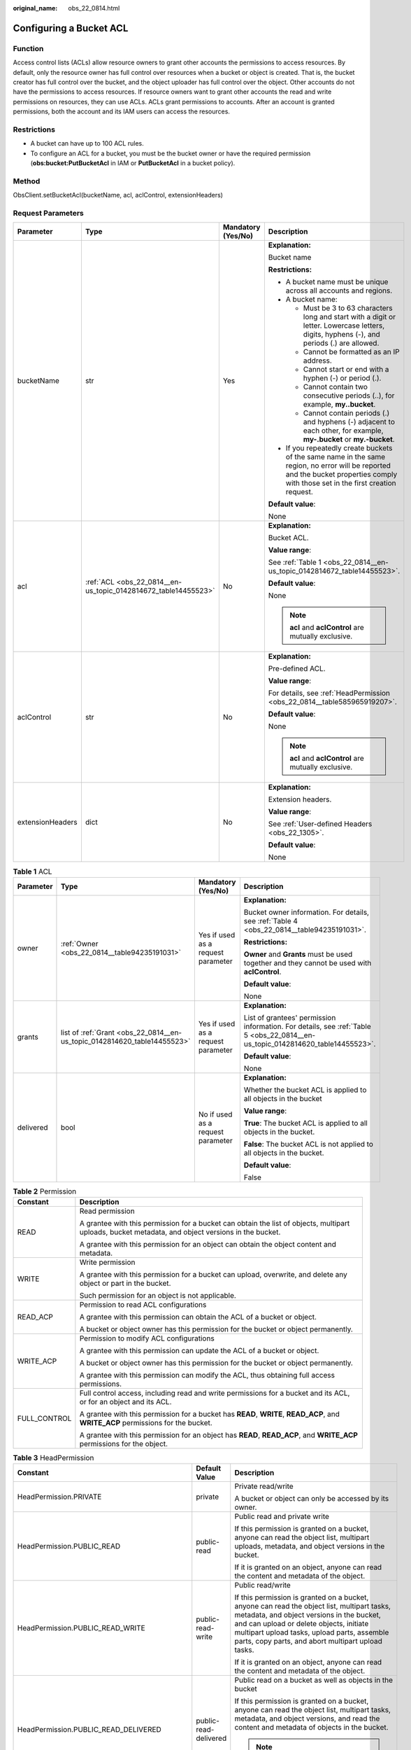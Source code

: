 :original_name: obs_22_0814.html

.. _obs_22_0814:

Configuring a Bucket ACL
========================

Function
--------

Access control lists (ACLs) allow resource owners to grant other accounts the permissions to access resources. By default, only the resource owner has full control over resources when a bucket or object is created. That is, the bucket creator has full control over the bucket, and the object uploader has full control over the object. Other accounts do not have the permissions to access resources. If resource owners want to grant other accounts the read and write permissions on resources, they can use ACLs. ACLs grant permissions to accounts. After an account is granted permissions, both the account and its IAM users can access the resources.

Restrictions
------------

-  A bucket can have up to 100 ACL rules.
-  To configure an ACL for a bucket, you must be the bucket owner or have the required permission (**obs:bucket:PutBucketAcl** in IAM or **PutBucketAcl** in a bucket policy).

Method
------

ObsClient.setBucketAcl(bucketName, acl, aclControl, extensionHeaders)

Request Parameters
------------------

+------------------+----------------------------------------------------------------+--------------------+-----------------------------------------------------------------------------------------------------------------------------------------------------------------------------------+
| Parameter        | Type                                                           | Mandatory (Yes/No) | Description                                                                                                                                                                       |
+==================+================================================================+====================+===================================================================================================================================================================================+
| bucketName       | str                                                            | Yes                | **Explanation:**                                                                                                                                                                  |
|                  |                                                                |                    |                                                                                                                                                                                   |
|                  |                                                                |                    | Bucket name                                                                                                                                                                       |
|                  |                                                                |                    |                                                                                                                                                                                   |
|                  |                                                                |                    | **Restrictions:**                                                                                                                                                                 |
|                  |                                                                |                    |                                                                                                                                                                                   |
|                  |                                                                |                    | -  A bucket name must be unique across all accounts and regions.                                                                                                                  |
|                  |                                                                |                    | -  A bucket name:                                                                                                                                                                 |
|                  |                                                                |                    |                                                                                                                                                                                   |
|                  |                                                                |                    |    -  Must be 3 to 63 characters long and start with a digit or letter. Lowercase letters, digits, hyphens (-), and periods (.) are allowed.                                      |
|                  |                                                                |                    |    -  Cannot be formatted as an IP address.                                                                                                                                       |
|                  |                                                                |                    |    -  Cannot start or end with a hyphen (-) or period (.).                                                                                                                        |
|                  |                                                                |                    |    -  Cannot contain two consecutive periods (..), for example, **my..bucket**.                                                                                                   |
|                  |                                                                |                    |    -  Cannot contain periods (.) and hyphens (-) adjacent to each other, for example, **my-.bucket** or **my.-bucket**.                                                           |
|                  |                                                                |                    |                                                                                                                                                                                   |
|                  |                                                                |                    | -  If you repeatedly create buckets of the same name in the same region, no error will be reported and the bucket properties comply with those set in the first creation request. |
|                  |                                                                |                    |                                                                                                                                                                                   |
|                  |                                                                |                    | **Default value**:                                                                                                                                                                |
|                  |                                                                |                    |                                                                                                                                                                                   |
|                  |                                                                |                    | None                                                                                                                                                                              |
+------------------+----------------------------------------------------------------+--------------------+-----------------------------------------------------------------------------------------------------------------------------------------------------------------------------------+
| acl              | :ref:`ACL <obs_22_0814__en-us_topic_0142814672_table14455523>` | No                 | **Explanation:**                                                                                                                                                                  |
|                  |                                                                |                    |                                                                                                                                                                                   |
|                  |                                                                |                    | Bucket ACL.                                                                                                                                                                       |
|                  |                                                                |                    |                                                                                                                                                                                   |
|                  |                                                                |                    | **Value range**:                                                                                                                                                                  |
|                  |                                                                |                    |                                                                                                                                                                                   |
|                  |                                                                |                    | See :ref:`Table 1 <obs_22_0814__en-us_topic_0142814672_table14455523>`.                                                                                                           |
|                  |                                                                |                    |                                                                                                                                                                                   |
|                  |                                                                |                    | **Default value**:                                                                                                                                                                |
|                  |                                                                |                    |                                                                                                                                                                                   |
|                  |                                                                |                    | None                                                                                                                                                                              |
|                  |                                                                |                    |                                                                                                                                                                                   |
|                  |                                                                |                    | .. note::                                                                                                                                                                         |
|                  |                                                                |                    |                                                                                                                                                                                   |
|                  |                                                                |                    |    **acl** and **aclControl** are mutually exclusive.                                                                                                                             |
+------------------+----------------------------------------------------------------+--------------------+-----------------------------------------------------------------------------------------------------------------------------------------------------------------------------------+
| aclControl       | str                                                            | No                 | **Explanation:**                                                                                                                                                                  |
|                  |                                                                |                    |                                                                                                                                                                                   |
|                  |                                                                |                    | Pre-defined ACL.                                                                                                                                                                  |
|                  |                                                                |                    |                                                                                                                                                                                   |
|                  |                                                                |                    | **Value range**:                                                                                                                                                                  |
|                  |                                                                |                    |                                                                                                                                                                                   |
|                  |                                                                |                    | For details, see :ref:`HeadPermission <obs_22_0814__table585965919207>`.                                                                                                          |
|                  |                                                                |                    |                                                                                                                                                                                   |
|                  |                                                                |                    | **Default value**:                                                                                                                                                                |
|                  |                                                                |                    |                                                                                                                                                                                   |
|                  |                                                                |                    | None                                                                                                                                                                              |
|                  |                                                                |                    |                                                                                                                                                                                   |
|                  |                                                                |                    | .. note::                                                                                                                                                                         |
|                  |                                                                |                    |                                                                                                                                                                                   |
|                  |                                                                |                    |    **acl** and **aclControl** are mutually exclusive.                                                                                                                             |
+------------------+----------------------------------------------------------------+--------------------+-----------------------------------------------------------------------------------------------------------------------------------------------------------------------------------+
| extensionHeaders | dict                                                           | No                 | **Explanation:**                                                                                                                                                                  |
|                  |                                                                |                    |                                                                                                                                                                                   |
|                  |                                                                |                    | Extension headers.                                                                                                                                                                |
|                  |                                                                |                    |                                                                                                                                                                                   |
|                  |                                                                |                    | **Value range**:                                                                                                                                                                  |
|                  |                                                                |                    |                                                                                                                                                                                   |
|                  |                                                                |                    | See :ref:`User-defined Headers <obs_22_1305>`.                                                                                                                                    |
|                  |                                                                |                    |                                                                                                                                                                                   |
|                  |                                                                |                    | **Default value**:                                                                                                                                                                |
|                  |                                                                |                    |                                                                                                                                                                                   |
|                  |                                                                |                    | None                                                                                                                                                                              |
+------------------+----------------------------------------------------------------+--------------------+-----------------------------------------------------------------------------------------------------------------------------------------------------------------------------------+

.. _obs_22_0814__en-us_topic_0142814672_table14455523:

.. table:: **Table 1** ACL

   +-----------------+--------------------------------------------------------------------------+------------------------------------+--------------------------------------------------------------------------------------------------------------------------------+
   | Parameter       | Type                                                                     | Mandatory (Yes/No)                 | Description                                                                                                                    |
   +=================+==========================================================================+====================================+================================================================================================================================+
   | owner           | :ref:`Owner <obs_22_0814__table94235191031>`                             | Yes if used as a request parameter | **Explanation:**                                                                                                               |
   |                 |                                                                          |                                    |                                                                                                                                |
   |                 |                                                                          |                                    | Bucket owner information. For details, see :ref:`Table 4 <obs_22_0814__table94235191031>`.                                     |
   |                 |                                                                          |                                    |                                                                                                                                |
   |                 |                                                                          |                                    | **Restrictions:**                                                                                                              |
   |                 |                                                                          |                                    |                                                                                                                                |
   |                 |                                                                          |                                    | **Owner** and **Grants** must be used together and they cannot be used with **aclControl**.                                    |
   |                 |                                                                          |                                    |                                                                                                                                |
   |                 |                                                                          |                                    | **Default value**:                                                                                                             |
   |                 |                                                                          |                                    |                                                                                                                                |
   |                 |                                                                          |                                    | None                                                                                                                           |
   +-----------------+--------------------------------------------------------------------------+------------------------------------+--------------------------------------------------------------------------------------------------------------------------------+
   | grants          | list of :ref:`Grant <obs_22_0814__en-us_topic_0142814620_table14455523>` | Yes if used as a request parameter | **Explanation:**                                                                                                               |
   |                 |                                                                          |                                    |                                                                                                                                |
   |                 |                                                                          |                                    | List of grantees' permission information. For details, see :ref:`Table 5 <obs_22_0814__en-us_topic_0142814620_table14455523>`. |
   |                 |                                                                          |                                    |                                                                                                                                |
   |                 |                                                                          |                                    | **Default value**:                                                                                                             |
   |                 |                                                                          |                                    |                                                                                                                                |
   |                 |                                                                          |                                    | None                                                                                                                           |
   +-----------------+--------------------------------------------------------------------------+------------------------------------+--------------------------------------------------------------------------------------------------------------------------------+
   | delivered       | bool                                                                     | No if used as a request parameter  | **Explanation:**                                                                                                               |
   |                 |                                                                          |                                    |                                                                                                                                |
   |                 |                                                                          |                                    | Whether the bucket ACL is applied to all objects in the bucket                                                                 |
   |                 |                                                                          |                                    |                                                                                                                                |
   |                 |                                                                          |                                    | **Value range**:                                                                                                               |
   |                 |                                                                          |                                    |                                                                                                                                |
   |                 |                                                                          |                                    | **True**: The bucket ACL is applied to all objects in the bucket.                                                              |
   |                 |                                                                          |                                    |                                                                                                                                |
   |                 |                                                                          |                                    | **False**: The bucket ACL is not applied to all objects in the bucket.                                                         |
   |                 |                                                                          |                                    |                                                                                                                                |
   |                 |                                                                          |                                    | **Default value**:                                                                                                             |
   |                 |                                                                          |                                    |                                                                                                                                |
   |                 |                                                                          |                                    | False                                                                                                                          |
   +-----------------+--------------------------------------------------------------------------+------------------------------------+--------------------------------------------------------------------------------------------------------------------------------+

.. _obs_22_0814__table82652733312:

.. table:: **Table 2** Permission

   +-----------------------------------+----------------------------------------------------------------------------------------------------------------------------------------------------+
   | Constant                          | Description                                                                                                                                        |
   +===================================+====================================================================================================================================================+
   | READ                              | Read permission                                                                                                                                    |
   |                                   |                                                                                                                                                    |
   |                                   | A grantee with this permission for a bucket can obtain the list of objects, multipart uploads, bucket metadata, and object versions in the bucket. |
   |                                   |                                                                                                                                                    |
   |                                   | A grantee with this permission for an object can obtain the object content and metadata.                                                           |
   +-----------------------------------+----------------------------------------------------------------------------------------------------------------------------------------------------+
   | WRITE                             | Write permission                                                                                                                                   |
   |                                   |                                                                                                                                                    |
   |                                   | A grantee with this permission for a bucket can upload, overwrite, and delete any object or part in the bucket.                                    |
   |                                   |                                                                                                                                                    |
   |                                   | Such permission for an object is not applicable.                                                                                                   |
   +-----------------------------------+----------------------------------------------------------------------------------------------------------------------------------------------------+
   | READ_ACP                          | Permission to read ACL configurations                                                                                                              |
   |                                   |                                                                                                                                                    |
   |                                   | A grantee with this permission can obtain the ACL of a bucket or object.                                                                           |
   |                                   |                                                                                                                                                    |
   |                                   | A bucket or object owner has this permission for the bucket or object permanently.                                                                 |
   +-----------------------------------+----------------------------------------------------------------------------------------------------------------------------------------------------+
   | WRITE_ACP                         | Permission to modify ACL configurations                                                                                                            |
   |                                   |                                                                                                                                                    |
   |                                   | A grantee with this permission can update the ACL of a bucket or object.                                                                           |
   |                                   |                                                                                                                                                    |
   |                                   | A bucket or object owner has this permission for the bucket or object permanently.                                                                 |
   |                                   |                                                                                                                                                    |
   |                                   | A grantee with this permission can modify the ACL, thus obtaining full access permissions.                                                         |
   +-----------------------------------+----------------------------------------------------------------------------------------------------------------------------------------------------+
   | FULL_CONTROL                      | Full control access, including read and write permissions for a bucket and its ACL, or for an object and its ACL.                                  |
   |                                   |                                                                                                                                                    |
   |                                   | A grantee with this permission for a bucket has **READ**, **WRITE**, **READ_ACP**, and **WRITE_ACP** permissions for the bucket.                   |
   |                                   |                                                                                                                                                    |
   |                                   | A grantee with this permission for an object has **READ**, **READ_ACP**, and **WRITE_ACP** permissions for the object.                             |
   +-----------------------------------+----------------------------------------------------------------------------------------------------------------------------------------------------+

.. _obs_22_0814__table585965919207:

.. table:: **Table 3** HeadPermission

   +--------------------------------------------+-----------------------------+--------------------------------------------------------------------------------------------------------------------------------------------------------------------------------------------------------------------------------------------------------------------------------------------------------------------------------------------------------------------------+
   | Constant                                   | Default Value               | Description                                                                                                                                                                                                                                                                                                                                                              |
   +============================================+=============================+==========================================================================================================================================================================================================================================================================================================================================================================+
   | HeadPermission.PRIVATE                     | private                     | Private read/write                                                                                                                                                                                                                                                                                                                                                       |
   |                                            |                             |                                                                                                                                                                                                                                                                                                                                                                          |
   |                                            |                             | A bucket or object can only be accessed by its owner.                                                                                                                                                                                                                                                                                                                    |
   +--------------------------------------------+-----------------------------+--------------------------------------------------------------------------------------------------------------------------------------------------------------------------------------------------------------------------------------------------------------------------------------------------------------------------------------------------------------------------+
   | HeadPermission.PUBLIC_READ                 | public-read                 | Public read and private write                                                                                                                                                                                                                                                                                                                                            |
   |                                            |                             |                                                                                                                                                                                                                                                                                                                                                                          |
   |                                            |                             | If this permission is granted on a bucket, anyone can read the object list, multipart uploads, metadata, and object versions in the bucket.                                                                                                                                                                                                                              |
   |                                            |                             |                                                                                                                                                                                                                                                                                                                                                                          |
   |                                            |                             | If it is granted on an object, anyone can read the content and metadata of the object.                                                                                                                                                                                                                                                                                   |
   +--------------------------------------------+-----------------------------+--------------------------------------------------------------------------------------------------------------------------------------------------------------------------------------------------------------------------------------------------------------------------------------------------------------------------------------------------------------------------+
   | HeadPermission.PUBLIC_READ_WRITE           | public-read-write           | Public read/write                                                                                                                                                                                                                                                                                                                                                        |
   |                                            |                             |                                                                                                                                                                                                                                                                                                                                                                          |
   |                                            |                             | If this permission is granted on a bucket, anyone can read the object list, multipart tasks, metadata, and object versions in the bucket, and can upload or delete objects, initiate multipart upload tasks, upload parts, assemble parts, copy parts, and abort multipart upload tasks.                                                                                 |
   |                                            |                             |                                                                                                                                                                                                                                                                                                                                                                          |
   |                                            |                             | If it is granted on an object, anyone can read the content and metadata of the object.                                                                                                                                                                                                                                                                                   |
   +--------------------------------------------+-----------------------------+--------------------------------------------------------------------------------------------------------------------------------------------------------------------------------------------------------------------------------------------------------------------------------------------------------------------------------------------------------------------------+
   | HeadPermission.PUBLIC_READ_DELIVERED       | public-read-delivered       | Public read on a bucket as well as objects in the bucket                                                                                                                                                                                                                                                                                                                 |
   |                                            |                             |                                                                                                                                                                                                                                                                                                                                                                          |
   |                                            |                             | If this permission is granted on a bucket, anyone can read the object list, multipart tasks, metadata, and object versions, and read the content and metadata of objects in the bucket.                                                                                                                                                                                  |
   |                                            |                             |                                                                                                                                                                                                                                                                                                                                                                          |
   |                                            |                             | .. note::                                                                                                                                                                                                                                                                                                                                                                |
   |                                            |                             |                                                                                                                                                                                                                                                                                                                                                                          |
   |                                            |                             |    **PUBLIC_READ_DELIVERED** cannot be applied to objects.                                                                                                                                                                                                                                                                                                               |
   +--------------------------------------------+-----------------------------+--------------------------------------------------------------------------------------------------------------------------------------------------------------------------------------------------------------------------------------------------------------------------------------------------------------------------------------------------------------------------+
   | HeadPermission.PUBLIC_READ_WRITE_DELIVERED | public-read-write-delivered | Public read/write on a bucket as well as objects in the bucket                                                                                                                                                                                                                                                                                                           |
   |                                            |                             |                                                                                                                                                                                                                                                                                                                                                                          |
   |                                            |                             | If this permission is granted on a bucket, anyone can read the object list, multipart uploads, metadata, and object versions in the bucket, and can upload or delete objects, initiate multipart upload tasks, upload parts, assemble parts, copy parts, and abort multipart uploads. They can also read the content and metadata of objects in the bucket.              |
   |                                            |                             |                                                                                                                                                                                                                                                                                                                                                                          |
   |                                            |                             | .. note::                                                                                                                                                                                                                                                                                                                                                                |
   |                                            |                             |                                                                                                                                                                                                                                                                                                                                                                          |
   |                                            |                             |    **PUBLIC_READ_WRITE_DELIVERED** cannot be applied to objects.                                                                                                                                                                                                                                                                                                         |
   +--------------------------------------------+-----------------------------+--------------------------------------------------------------------------------------------------------------------------------------------------------------------------------------------------------------------------------------------------------------------------------------------------------------------------------------------------------------------------+
   | HeadPermission.BUCKET_OWNER_FULL_CONTROL   | public-read-write-delivered | If this permission is granted on an object, only the bucket and object owners have the full control over the object. By default, if you upload an object to a bucket owned by another user, the bucket owner does not have the permissions on your object. After you grant this permission to the bucket owner, the bucket owner can have full control over your object. |
   +--------------------------------------------+-----------------------------+--------------------------------------------------------------------------------------------------------------------------------------------------------------------------------------------------------------------------------------------------------------------------------------------------------------------------------------------------------------------------+

.. _obs_22_0814__table94235191031:

.. table:: **Table 4** Owner

   +-----------------+-----------------+------------------------------------+------------------------------------------------------------------------------------------------+
   | Parameter       | Type            | Mandatory (Yes/No)                 | Description                                                                                    |
   +=================+=================+====================================+================================================================================================+
   | owner_id        | str             | Yes if used as a request parameter | **Explanation:**                                                                               |
   |                 |                 |                                    |                                                                                                |
   |                 |                 |                                    | Account (domain) ID of the owner                                                               |
   |                 |                 |                                    |                                                                                                |
   |                 |                 |                                    | **Value range**:                                                                               |
   |                 |                 |                                    |                                                                                                |
   |                 |                 |                                    | To obtain the account ID, see :ref:`How Do I Get My Account ID and IAM User ID? <obs_22_1703>` |
   |                 |                 |                                    |                                                                                                |
   |                 |                 |                                    | **Default value**:                                                                             |
   |                 |                 |                                    |                                                                                                |
   |                 |                 |                                    | None                                                                                           |
   +-----------------+-----------------+------------------------------------+------------------------------------------------------------------------------------------------+
   | owner_name      | str             | No if used as a request parameter  | **Explanation:**                                                                               |
   |                 |                 |                                    |                                                                                                |
   |                 |                 |                                    | Account name of the owner                                                                      |
   |                 |                 |                                    |                                                                                                |
   |                 |                 |                                    | **Value range**:                                                                               |
   |                 |                 |                                    |                                                                                                |
   |                 |                 |                                    | To obtain the account ID, see :ref:`How Do I Get My Account ID and IAM User ID? <obs_22_1703>` |
   |                 |                 |                                    |                                                                                                |
   |                 |                 |                                    | **Default value**:                                                                             |
   |                 |                 |                                    |                                                                                                |
   |                 |                 |                                    | None                                                                                           |
   +-----------------+-----------------+------------------------------------+------------------------------------------------------------------------------------------------+

.. _obs_22_0814__en-us_topic_0142814620_table14455523:

.. table:: **Table 5** Grant

   +-----------------+--------------------------------------------------+------------------------------------+---------------------------------------------------------------------------------------------+
   | Parameter       | Type                                             | Mandatory (Yes/No)                 | Description                                                                                 |
   +=================+==================================================+====================================+=============================================================================================+
   | grantee         | :ref:`Grantee <obs_22_0814__table1687675619203>` | Yes if used as a request parameter | **Explanation:**                                                                            |
   |                 |                                                  |                                    |                                                                                             |
   |                 |                                                  |                                    | Grantee information. For details, see :ref:`Table 6 <obs_22_0814__table1687675619203>`.     |
   +-----------------+--------------------------------------------------+------------------------------------+---------------------------------------------------------------------------------------------+
   | permission      | str                                              | Yes if used as a request parameter | **Explanation:**                                                                            |
   |                 |                                                  |                                    |                                                                                             |
   |                 |                                                  |                                    | Granted permission                                                                          |
   |                 |                                                  |                                    |                                                                                             |
   |                 |                                                  |                                    | **Value range**:                                                                            |
   |                 |                                                  |                                    |                                                                                             |
   |                 |                                                  |                                    | You can select one or more permissions from :ref:`Table 2 <obs_22_0814__table82652733312>`. |
   |                 |                                                  |                                    |                                                                                             |
   |                 |                                                  |                                    | **Default value**:                                                                          |
   |                 |                                                  |                                    |                                                                                             |
   |                 |                                                  |                                    | None                                                                                        |
   +-----------------+--------------------------------------------------+------------------------------------+---------------------------------------------------------------------------------------------+
   | delivered       | bool                                             | No if used as a request parameter  | **Explanation:**                                                                            |
   |                 |                                                  |                                    |                                                                                             |
   |                 |                                                  |                                    | Whether the bucket ACL is applied to all objects in the bucket                              |
   |                 |                                                  |                                    |                                                                                             |
   |                 |                                                  |                                    | **Value range**:                                                                            |
   |                 |                                                  |                                    |                                                                                             |
   |                 |                                                  |                                    | **True**: The bucket ACL is applied to all objects in the bucket.                           |
   |                 |                                                  |                                    |                                                                                             |
   |                 |                                                  |                                    | **False**: The bucket ACL is not applied to all objects in the bucket.                      |
   |                 |                                                  |                                    |                                                                                             |
   |                 |                                                  |                                    | **Default value**:                                                                          |
   |                 |                                                  |                                    |                                                                                             |
   |                 |                                                  |                                    | False                                                                                       |
   +-----------------+--------------------------------------------------+------------------------------------+---------------------------------------------------------------------------------------------+

.. _obs_22_0814__table1687675619203:

.. table:: **Table 6** Grantee

   +-----------------+-----------------+--------------------------------------------------------------------------------------+------------------------------------------------------------------------------------------------------------+
   | Parameter       | Type            | Mandatory (Yes/No)                                                                   | Description                                                                                                |
   +=================+=================+======================================================================================+============================================================================================================+
   | grantee_id      | str             | Yes if the parameter is used as a request parameter and **group** is left blank      | **Explanation:**                                                                                           |
   |                 |                 |                                                                                      |                                                                                                            |
   |                 |                 |                                                                                      | Account (domain) ID of the grantee.                                                                        |
   |                 |                 |                                                                                      |                                                                                                            |
   |                 |                 |                                                                                      | **Default value**:                                                                                         |
   |                 |                 |                                                                                      |                                                                                                            |
   |                 |                 |                                                                                      | None                                                                                                       |
   +-----------------+-----------------+--------------------------------------------------------------------------------------+------------------------------------------------------------------------------------------------------------+
   | grantee_name    | str             | No if used as a request parameter                                                    | **Explanation:**                                                                                           |
   |                 |                 |                                                                                      |                                                                                                            |
   |                 |                 |                                                                                      | Username of the grantee. For details, see :ref:`How Do I Get My Account ID and IAM User ID? <obs_22_1703>` |
   |                 |                 |                                                                                      |                                                                                                            |
   |                 |                 |                                                                                      | **Restrictions:**                                                                                          |
   |                 |                 |                                                                                      |                                                                                                            |
   |                 |                 |                                                                                      | -  Cannot contain full-width characters.                                                                   |
   |                 |                 |                                                                                      | -  Starts with a letter.                                                                                   |
   |                 |                 |                                                                                      | -  Contains 6 to 32 characters.                                                                            |
   |                 |                 |                                                                                      | -  Contains only letters, digits, hyphens (-), and underscores (_).                                        |
   |                 |                 |                                                                                      |                                                                                                            |
   |                 |                 |                                                                                      | **Default value**:                                                                                         |
   |                 |                 |                                                                                      |                                                                                                            |
   |                 |                 |                                                                                      | None                                                                                                       |
   +-----------------+-----------------+--------------------------------------------------------------------------------------+------------------------------------------------------------------------------------------------------------+
   | group           | str             | Yes if the parameter is used as a request parameter and **grantee_id** is left blank | **Explanation:**                                                                                           |
   |                 |                 |                                                                                      |                                                                                                            |
   |                 |                 |                                                                                      | Authorized user group                                                                                      |
   |                 |                 |                                                                                      |                                                                                                            |
   |                 |                 |                                                                                      | **Value range**:                                                                                           |
   |                 |                 |                                                                                      |                                                                                                            |
   |                 |                 |                                                                                      | See :ref:`Table 7 <obs_22_0814__table4758183618914>`.                                                      |
   |                 |                 |                                                                                      |                                                                                                            |
   |                 |                 |                                                                                      | **Default value**:                                                                                         |
   |                 |                 |                                                                                      |                                                                                                            |
   |                 |                 |                                                                                      | None                                                                                                       |
   +-----------------+-----------------+--------------------------------------------------------------------------------------+------------------------------------------------------------------------------------------------------------+

.. note::

   The authorized entity can be an individual user or a user group. **grantee_id** and **grantee_name** must be used together and they cannot be used with **group**.

.. _obs_22_0814__table4758183618914:

.. table:: **Table 7** Group

   =================== ================================================
   Constant            Description
   =================== ================================================
   ALL_USERS           All users
   AUTHENTICATED_USERS Authorized users. This constant is deprecated.
   LOG_DELIVERY        Log delivery group. This constant is deprecated.
   =================== ================================================

Responses
---------

+-----------------------------------------------------+-----------------------------------+
| Type                                                | Description                       |
+=====================================================+===================================+
| :ref:`GetResult <obs_22_0814__table20121844173311>` | **Explanation:**                  |
|                                                     |                                   |
|                                                     | SDK common results                |
+-----------------------------------------------------+-----------------------------------+

.. _obs_22_0814__table20121844173311:

.. table:: **Table 8** GetResult

   +-----------------------+-----------------------+--------------------------------------------------------------------------------------------------------------------------------------------------------------------------------------------------------------------------------------------------------------------------------------------------+
   | Parameter             | Type                  | Description                                                                                                                                                                                                                                                                                      |
   +=======================+=======================+==================================================================================================================================================================================================================================================================================================+
   | status                | int                   | **Explanation:**                                                                                                                                                                                                                                                                                 |
   |                       |                       |                                                                                                                                                                                                                                                                                                  |
   |                       |                       | HTTP status code                                                                                                                                                                                                                                                                                 |
   |                       |                       |                                                                                                                                                                                                                                                                                                  |
   |                       |                       | **Value range**:                                                                                                                                                                                                                                                                                 |
   |                       |                       |                                                                                                                                                                                                                                                                                                  |
   |                       |                       | A status code is a group of digits ranging from 2\ *xx* (indicating successes) to 4\ *xx* or 5\ *xx* (indicating errors). It indicates the status of a response.                                                                                                                                 |
   |                       |                       |                                                                                                                                                                                                                                                                                                  |
   |                       |                       | **Default value**:                                                                                                                                                                                                                                                                               |
   |                       |                       |                                                                                                                                                                                                                                                                                                  |
   |                       |                       | None                                                                                                                                                                                                                                                                                             |
   +-----------------------+-----------------------+--------------------------------------------------------------------------------------------------------------------------------------------------------------------------------------------------------------------------------------------------------------------------------------------------+
   | reason                | str                   | **Explanation:**                                                                                                                                                                                                                                                                                 |
   |                       |                       |                                                                                                                                                                                                                                                                                                  |
   |                       |                       | Reason description.                                                                                                                                                                                                                                                                              |
   |                       |                       |                                                                                                                                                                                                                                                                                                  |
   |                       |                       | **Default value**:                                                                                                                                                                                                                                                                               |
   |                       |                       |                                                                                                                                                                                                                                                                                                  |
   |                       |                       | None                                                                                                                                                                                                                                                                                             |
   +-----------------------+-----------------------+--------------------------------------------------------------------------------------------------------------------------------------------------------------------------------------------------------------------------------------------------------------------------------------------------+
   | errorCode             | str                   | **Explanation:**                                                                                                                                                                                                                                                                                 |
   |                       |                       |                                                                                                                                                                                                                                                                                                  |
   |                       |                       | Error code returned by the OBS server. If the value of **status** is less than **300**, this parameter is left blank.                                                                                                                                                                            |
   |                       |                       |                                                                                                                                                                                                                                                                                                  |
   |                       |                       | **Default value**:                                                                                                                                                                                                                                                                               |
   |                       |                       |                                                                                                                                                                                                                                                                                                  |
   |                       |                       | None                                                                                                                                                                                                                                                                                             |
   +-----------------------+-----------------------+--------------------------------------------------------------------------------------------------------------------------------------------------------------------------------------------------------------------------------------------------------------------------------------------------+
   | errorMessage          | str                   | **Explanation:**                                                                                                                                                                                                                                                                                 |
   |                       |                       |                                                                                                                                                                                                                                                                                                  |
   |                       |                       | Error message returned by the OBS server. If the value of **status** is less than **300**, this parameter is left blank.                                                                                                                                                                         |
   |                       |                       |                                                                                                                                                                                                                                                                                                  |
   |                       |                       | **Default value**:                                                                                                                                                                                                                                                                               |
   |                       |                       |                                                                                                                                                                                                                                                                                                  |
   |                       |                       | None                                                                                                                                                                                                                                                                                             |
   +-----------------------+-----------------------+--------------------------------------------------------------------------------------------------------------------------------------------------------------------------------------------------------------------------------------------------------------------------------------------------+
   | requestId             | str                   | **Explanation:**                                                                                                                                                                                                                                                                                 |
   |                       |                       |                                                                                                                                                                                                                                                                                                  |
   |                       |                       | Request ID returned by the OBS server                                                                                                                                                                                                                                                            |
   |                       |                       |                                                                                                                                                                                                                                                                                                  |
   |                       |                       | **Default value**:                                                                                                                                                                                                                                                                               |
   |                       |                       |                                                                                                                                                                                                                                                                                                  |
   |                       |                       | None                                                                                                                                                                                                                                                                                             |
   +-----------------------+-----------------------+--------------------------------------------------------------------------------------------------------------------------------------------------------------------------------------------------------------------------------------------------------------------------------------------------+
   | indicator             | str                   | **Explanation:**                                                                                                                                                                                                                                                                                 |
   |                       |                       |                                                                                                                                                                                                                                                                                                  |
   |                       |                       | Error indicator returned by the OBS server.                                                                                                                                                                                                                                                      |
   |                       |                       |                                                                                                                                                                                                                                                                                                  |
   |                       |                       | **Default value**:                                                                                                                                                                                                                                                                               |
   |                       |                       |                                                                                                                                                                                                                                                                                                  |
   |                       |                       | None                                                                                                                                                                                                                                                                                             |
   +-----------------------+-----------------------+--------------------------------------------------------------------------------------------------------------------------------------------------------------------------------------------------------------------------------------------------------------------------------------------------+
   | hostId                | str                   | **Explanation:**                                                                                                                                                                                                                                                                                 |
   |                       |                       |                                                                                                                                                                                                                                                                                                  |
   |                       |                       | Requested server ID. If the value of **status** is less than **300**, this parameter is left blank.                                                                                                                                                                                              |
   |                       |                       |                                                                                                                                                                                                                                                                                                  |
   |                       |                       | **Default value**:                                                                                                                                                                                                                                                                               |
   |                       |                       |                                                                                                                                                                                                                                                                                                  |
   |                       |                       | None                                                                                                                                                                                                                                                                                             |
   +-----------------------+-----------------------+--------------------------------------------------------------------------------------------------------------------------------------------------------------------------------------------------------------------------------------------------------------------------------------------------+
   | resource              | str                   | **Explanation:**                                                                                                                                                                                                                                                                                 |
   |                       |                       |                                                                                                                                                                                                                                                                                                  |
   |                       |                       | Error source (a bucket or an object). If the value of **status** is less than **300**, this parameter is left blank.                                                                                                                                                                             |
   |                       |                       |                                                                                                                                                                                                                                                                                                  |
   |                       |                       | **Default value**:                                                                                                                                                                                                                                                                               |
   |                       |                       |                                                                                                                                                                                                                                                                                                  |
   |                       |                       | None                                                                                                                                                                                                                                                                                             |
   +-----------------------+-----------------------+--------------------------------------------------------------------------------------------------------------------------------------------------------------------------------------------------------------------------------------------------------------------------------------------------+
   | header                | list                  | **Explanation:**                                                                                                                                                                                                                                                                                 |
   |                       |                       |                                                                                                                                                                                                                                                                                                  |
   |                       |                       | Response header list, composed of tuples. Each tuple consists of two elements, respectively corresponding to the key and value of a response header.                                                                                                                                             |
   |                       |                       |                                                                                                                                                                                                                                                                                                  |
   |                       |                       | **Default value**:                                                                                                                                                                                                                                                                               |
   |                       |                       |                                                                                                                                                                                                                                                                                                  |
   |                       |                       | None                                                                                                                                                                                                                                                                                             |
   +-----------------------+-----------------------+--------------------------------------------------------------------------------------------------------------------------------------------------------------------------------------------------------------------------------------------------------------------------------------------------+
   | body                  | object                | **Explanation:**                                                                                                                                                                                                                                                                                 |
   |                       |                       |                                                                                                                                                                                                                                                                                                  |
   |                       |                       | Result content returned after the operation is successful. If the value of **status** is larger than **300**, the value of **body** is null. The value varies with the API being called. For details, see :ref:`Bucket-Related APIs <obs_22_0800>` and :ref:`Object-Related APIs <obs_22_0900>`. |
   |                       |                       |                                                                                                                                                                                                                                                                                                  |
   |                       |                       | **Default value**:                                                                                                                                                                                                                                                                               |
   |                       |                       |                                                                                                                                                                                                                                                                                                  |
   |                       |                       | None                                                                                                                                                                                                                                                                                             |
   +-----------------------+-----------------------+--------------------------------------------------------------------------------------------------------------------------------------------------------------------------------------------------------------------------------------------------------------------------------------------------+

Code Examples
-------------

This example sets the ACL permission control for bucket **examplebucket** to public read for all users and to read and write for an IAM user (**userid**).

::

   from obs import ObsClient, HeadPermission
   from obs import ACL
   from obs import Owner
   from obs import Grantee
   from obs import Grant
   from obs import Group
   from obs import Permission
   import os
   import traceback

   # Obtain an AK and SK pair using environment variables or import the AK and SK pair in other ways. Using hard coding may result in leakage.
   # Obtain an AK and SK pair on the management console.
   ak = os.getenv("AccessKeyID")
   sk = os.getenv("SecretAccessKey")
   # (Optional) If you use a temporary AK and SK pair and a security token to access OBS, obtain them from environment variables.
   # security_token = os.getenv("SecurityToken")
   # Set server to the endpoint of the region where the bucket is located.
   server = "https://your-endpoint"

   # Create an obsClient instance.
   # If you use a temporary AK and SK pair and a security token to access OBS, you must specify security_token when creating an instance.
   obsClient = ObsClient(access_key_id=ak, secret_access_key=sk, server=server)
   try:
       # Specify the account ID of the bucket owner (ownerid as an example).
       owner_id = 'ownerid'
       owner = Owner(owner_id=owner_id)
       # Specify the IAM user ID (userid).
       grantee1 = Grantee(grantee_id='userid')
       # Specify all users.
       grantee2 = Grantee(group=Group.ALL_USERS)
       # Grant the read and write permissions to the specified IAM user.
       grant1 = Grant(grantee=grantee1, permission=Permission.READ)
       grant2 = Grant(grantee=grantee1, permission=Permission.WRITE)
       # Grant the read permission to all users.
       grant3 = Grant(grantee=grantee2, permission=Permission.READ)
       # Set the ACL permission control for bucket examplebucket to public read for all users and to read and write for the IAM user.
       acl = ACL(owner=owner, grants=[grant1, grant2, grant3])
       bucketName = "examplebucket"
       # Set the bucket ACL.
       resp = obsClient.setBucketAcl(bucketName, acl)

       # If status code 2xx is returned, the API is called successfully. Otherwise, the API call fails.
       if resp.status < 300:
           print('Set Bucket Acl Succeeded')
           print('requestId:', resp.requestId)
       else:
           print('Set Bucket Acl Failed')
           print('requestId:', resp.requestId)
           print('errorCode:', resp.errorCode)
           print('errorMessage:', resp.errorMessage)
   except:
       print('Set Bucket Acl Failed')
       print(traceback.format_exc())
